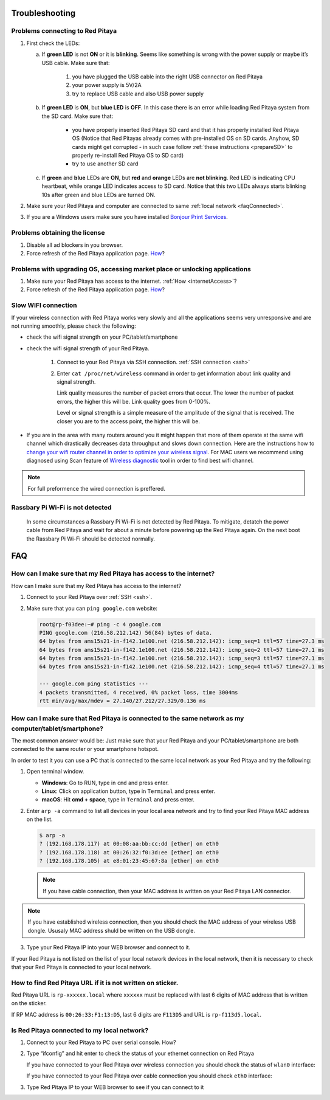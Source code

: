 .. _troubleshooting:

###############
Troubleshooting
###############

*********************************
Problems connecting to Red Pitaya
*********************************

.. image:: blinking-pitaya-eth.gif

#. First check the LEDs:

   a. If **green LED** is not **ON** or it is **blinking**.
      Seems like something is wrong with the power supply or maybe it’s USB cable.
      Make sure that:

       1. you have plugged the USB cable into the right USB connector on Red Pitaya
       2. your power supply is 5V/2A
       3. try to replace USB cable and also USB power supply

   #. If **green LED** is **ON**, but **blue LED** is **OFF**.
      In this case there is an error while loading Red Pitaya system from the SD card. Make sure that:

       * you have properly inserted Red Pitaya SD card and that it has properly installed Red Pitaya OS 
         (Notice that Red Pitayas already comes with pre-installed OS on SD cards. Anyhow, SD cards might get corrupted - 
         in such case follow :ref:`these instructions <prepareSD>` to properly re-install Red Pitaya OS to SD card)
       
       * try to use another SD card

   #. If **green** and **blue** LEDs are **ON**, but **red** and **orange** LEDs are **not blinking**.
      Red LED is indicating CPU heartbeat, while orange LED indicates access to SD card.
      Notice that this two LEDs always starts blinking 10s after green and blue LEDs are turned ON.

#. Make sure your Red Pitaya and computer are connected to same :ref:`local network <faqConnected>`.

#. If you are a Windows users make sure you have installed `Bonjour Print Services <http://redpitaya.com/bonjour>`_.

******************************
Problems obtaining the license
******************************

1. Disable all ad blockers in you browser.
#. Force refresh of the Red Pitaya application page. `How <http://www.wikihow.com/Force-Refresh-in-Your-Internet-Browser>`_?

****************************************************************************
Problems with upgrading OS, accessing market place or unlocking applications 
****************************************************************************

1. Make sure your Red Pitaya has access to the internet. :ref:`How <internetAccess>`?
#. Force refresh of the Red Pitaya application page. `How <http://www.wikihow.com/Force-Refresh-in-Your-Internet-Browser>`_? 



********************
Slow WIFI connection
********************

If your wireless connection with Red Pitaya works very slowly and
all the applications seems very unresponsive and are not running smoothly,
please check the following:

* check the wifi signal strength on your PC/tablet/smartphone
* check the wifi signal strength of your Red Pitaya.

   1. Connect to your Red Pitaya via SSH connection. :ref:`SSH connection <ssh>`

   #. Enter ``cat /proc/net/wireless`` command in order to get
      information about link quality and signal strength.

      .. image:: Screen-Shot-2015-09-26-at-20.28.27.png

      Link quality measures the number of packet errors that occur.
      The lower the number of packet errors, the higher this will be.
      Link quality goes from 0-100%.

      Level or signal strength is a simple measure of the amplitude of the signal that is received.
      The closer you are to the access point, the higher this will be.

* If you are in the area with many routers around you
  it might happen that more of them operate at the same wifi channel
  which drastically decreases data throughput and slows down connection.
  Here are the instructions how to
  `change your wifi router channel in order to optimize your wireless signal
  <http://www.howtogeek.com/howto/21132/change-your-wi-fi-router-channel-to-optimize-your-wireless-signal/>`_.
  For MAC users we recommend using diagnosed using Scan feature of
  `Wireless diagnostic <http://www.howtogeek.com/211034/troubleshoot-and-analyze-your-mac%E2%80%99s-wi-fi-with-the-wireless-diagnostics-tool/>`_
  tool in order to find best wifi channel.

.. note::
    
    For full preformence the wired connection is preffered. 
  
*********************************
Rassbary Pi Wi-Fi is not detected
*********************************  

    In some circumstances a Rassbary Pi Wi-Fi is not detected by Red Pitaya. To mitigate, detatch 
    the power cable from Red Pitaya and wait for about a minute before powering up the Red Pitaya again.
    On the next boot the Rassbary Pi Wi-Fi should be detected normally.
    
###
FAQ
###

.. _internetAccess:

******************************************************************
How can I make sure that my Red Pitaya has access to the internet?
******************************************************************

How can I make sure that my Red Pitaya has access to the internet?

1. Connect to your Red Pitaya over :ref:`SSH <ssh>`.
2. Make sure that you can ``ping google.com`` website:

   .. code-block:: shell-session

      root@rp-f03dee:~# ping -c 4 google.com
      PING google.com (216.58.212.142) 56(84) bytes of data.
      64 bytes from ams15s21-in-f142.1e100.net (216.58.212.142): icmp_seq=1 ttl=57 time=27.3 ms
      64 bytes from ams15s21-in-f142.1e100.net (216.58.212.142): icmp_seq=2 ttl=57 time=27.1 ms
      64 bytes from ams15s21-in-f142.1e100.net (216.58.212.142): icmp_seq=3 ttl=57 time=27.1 ms
      64 bytes from ams15s21-in-f142.1e100.net (216.58.212.142): icmp_seq=4 ttl=57 time=27.1 ms

      --- google.com ping statistics ---
      4 packets transmitted, 4 received, 0% packet loss, time 3004ms
      rtt min/avg/max/mdev = 27.140/27.212/27.329/0.136 ms

      
      
.. _faqConnected:
      
******************************************************************************************************
How can I make sure that Red Pitaya is connected to the same network as my computer/tablet/smartphone?
******************************************************************************************************

The most common answer would be:
Just make sure that your Red Pitaya and your PC/tablet/smartphone
are both connected to the same router or your smartphone hotspot.

In order to test it you can use a PC that is connected to
the same local network as your Red Pitaya and try the following:

1. Open terminal window.

   * **Windows**: Go to RUN, type in ``cmd`` and press enter.
   * **Linux**: Click on application button, type in ``Terminal`` and press enter.
   * **macOS**: Hit **cmd + space**, type in ``Terminal`` and press enter.

2. Enter ``arp -a`` command to list all devices in your local area network
   and try to find your Red Pitaya MAC address on the list.

   .. code-block:: shell-session

      $ arp -a
      ? (192.168.178.117) at 00:08:aa:bb:cc:dd [ether] on eth0
      ? (192.168.178.118) at 00:26:32:f0:3d:ee [ether] on eth0
      ? (192.168.178.105) at e8:01:23:45:67:8a [ether] on eth0

   .. note::

      If you have cable connection, then your MAC address
      is written on your Red Pitaya LAN connector.

   .. image:: MAC.png

.. note:: 

   If you have established wireless connection, then you should check the MAC
   address of your wireless USB dongle. Ususaly MAC address shuld be written 
   on the USB dongle.

3. Type your Red Pitaya IP into your WEB browser and connect to it.

   .. image:: Screen-Shot-2015-09-26-at-09.34.00.png

If your Red Pitaya is not listed on the list of your local network devices in the local network,
then it is necessary to check that your Red Pitaya is connected to your local network.

***********************************************************
How to find Red Pitaya URL if it is not written on sticker.
***********************************************************

Red Pitaya URL is ``rp-xxxxxx.local`` where ``xxxxxx`` must be replaced
with last 6 digits of MAC address that is written on the sticker.

If RP MAC address is ``00:26:33:F1:13:D5``, last 6 digits are ``F113D5`` and URL is ``rp-f113d5.local``.

.. image:: Screen-Shot-2016-08-17-at-09.50.31-503x600.png


.. TODO zumre pripravi teks za Is Red Pitaya connected to my local network 

.. _isConnected:

********************************************
Is Red Pitaya connected to my local network?
********************************************

1. Connect to your Red Pitaya to PC over serial console. How?

2. Type “ifconfig” and hit enter to check the status of your ethernet connection on Red Pitaya

   If you have connected to your Red Pitaya over wireless connection you should check the status of ``wlan0`` interface:

   .. image:: Screen-Shot-2015-09-26-at-18.09.15-1024x794.png

   If you have connected to your Red Pitaya over cable connection you should check ``eth0`` interface:

   .. image:: Screen-Shot-2015-09-26-at-18.14.35-1024x546.png

3. Type Red Pitaya IP to your WEB browser to see if you can connect to it

   .. image:: Screen-Shot-2015-09-26-at-09.34.00.png
   
